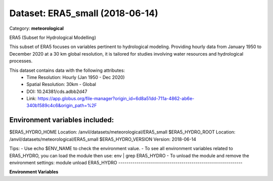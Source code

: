 ================================
Dataset: ERA5_small (2018-06-14)
================================

Category: **meteorological**

ERA5 (Subset for Hydrological Modelling)

This subset of ERA5 focuses on variables pertinent to hydrological modeling. Providing hourly data from January 1950 to
December 2020 at a 30 km global resolution, it is tailored for studies involving water resources and hydrological
processes.

This dataset contains data with the following attributes:
  - Time Resolution: Hourly (Jan 1950 - Dec 2020)
  - Spatial Resolution: 30km - Global
  - DOI: 10.24381/cds.adbb2d47
  - Link: https://app.globus.org/file-manager?origin_id=6d8a51dd-711a-4862-ab6e-340b1589c4c6&origin_path=%2F

Environment variables included:
-------------------------------------------------------------

$ERA5_HYDRO_HOME     Location: /anvil/datasets/meteorological/ERA5_small
$ERA5_HYDRO_ROOT     Location: /anvil/datasets/meteorological/ERA5_small
$ERA5_HYDRO_VERSION  Version: 2018-06-14

Tips:
- Use echo $ENV_NAME to check the environment value.
- To see all environment variables related to ERA5_HYDRO, you can load the module then use: env | grep ERA5_HYDRO
- To unload the module and remove the environment settings: module unload ERA5_HYDRO
-------------------------------------------------------------

**Environment Variables**

.. list-table::

   :header-rows: 1

   :widths: 25 75



   * - **Variable Name**

     - **Value**

   * - ``ERA5_HYDRO_HOME``

     - ``modroot``

   * - ``RCAC_ERA5_HYDRO_ROOT``

     - ``modroot``

   * - ``RCAC_ERA5_HYDRO_VERSION``

     - ``2018-06-14``

